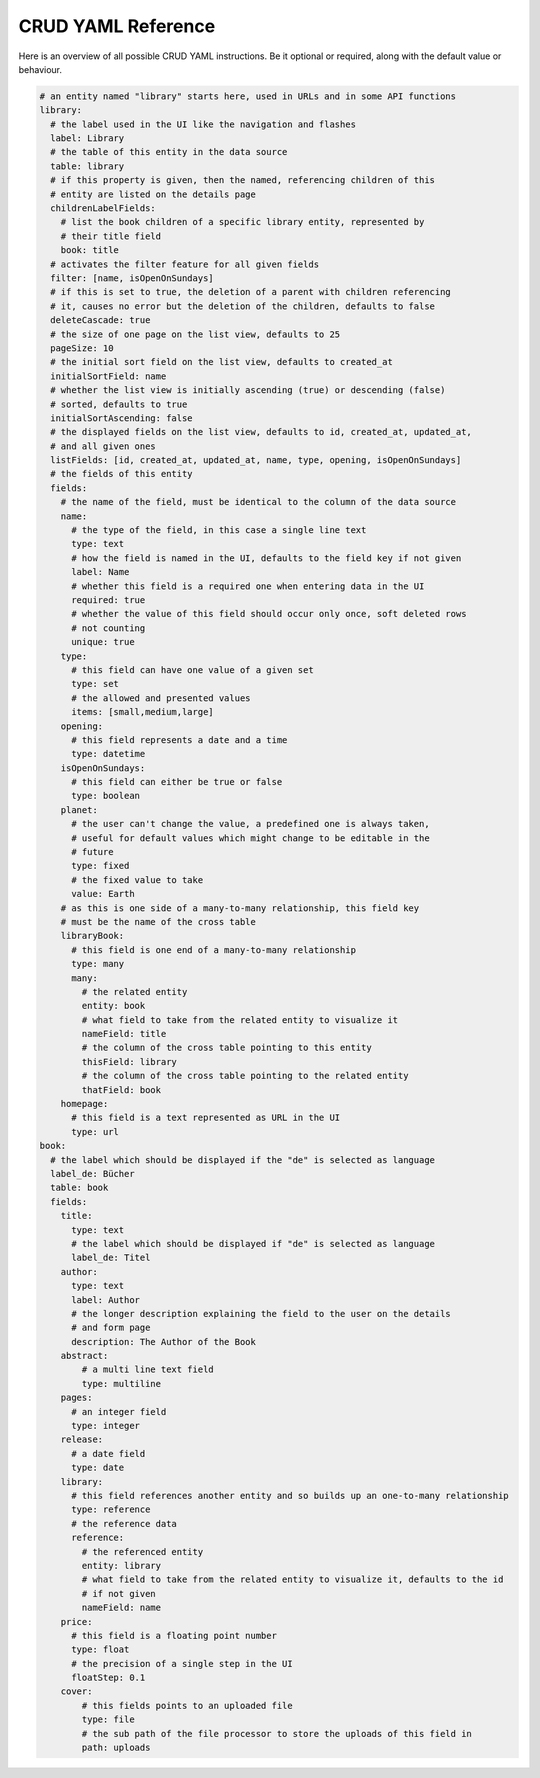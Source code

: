CRUD YAML Reference
===================

Here is an overview of all possible CRUD YAML instructions. Be it optional or
required, along with the default value or behaviour.


.. code-block:: yaml

    # an entity named "library" starts here, used in URLs and in some API functions
    library:
      # the label used in the UI like the navigation and flashes
      label: Library
      # the table of this entity in the data source
      table: library
      # if this property is given, then the named, referencing children of this
      # entity are listed on the details page
      childrenLabelFields:
        # list the book children of a specific library entity, represented by
        # their title field
        book: title
      # activates the filter feature for all given fields
      filter: [name, isOpenOnSundays]
      # if this is set to true, the deletion of a parent with children referencing
      # it, causes no error but the deletion of the children, defaults to false
      deleteCascade: true
      # the size of one page on the list view, defaults to 25
      pageSize: 10
      # the initial sort field on the list view, defaults to created_at
      initialSortField: name
      # whether the list view is initially ascending (true) or descending (false)
      # sorted, defaults to true
      initialSortAscending: false
      # the displayed fields on the list view, defaults to id, created_at, updated_at,
      # and all given ones
      listFields: [id, created_at, updated_at, name, type, opening, isOpenOnSundays]
      # the fields of this entity
      fields:
        # the name of the field, must be identical to the column of the data source
        name:
          # the type of the field, in this case a single line text
          type: text
          # how the field is named in the UI, defaults to the field key if not given
          label: Name
          # whether this field is a required one when entering data in the UI
          required: true
          # whether the value of this field should occur only once, soft deleted rows
          # not counting
          unique: true
        type:
          # this field can have one value of a given set
          type: set
          # the allowed and presented values
          items: [small,medium,large]
        opening:
          # this field represents a date and a time
          type: datetime
        isOpenOnSundays:
          # this field can either be true or false
          type: boolean
        planet:
          # the user can't change the value, a predefined one is always taken,
          # useful for default values which might change to be editable in the
          # future
          type: fixed
          # the fixed value to take
          value: Earth
        # as this is one side of a many-to-many relationship, this field key
        # must be the name of the cross table
        libraryBook:
          # this field is one end of a many-to-many relationship
          type: many
          many:
            # the related entity
            entity: book
            # what field to take from the related entity to visualize it
            nameField: title
            # the column of the cross table pointing to this entity
            thisField: library
            # the column of the cross table pointing to the related entity
            thatField: book
        homepage:
          # this field is a text represented as URL in the UI
          type: url
    book:
      # the label which should be displayed if the "de" is selected as language
      label_de: Bücher
      table: book
      fields:
        title:
          type: text
          # the label which should be displayed if "de" is selected as language
          label_de: Titel
        author:
          type: text
          label: Author
          # the longer description explaining the field to the user on the details
          # and form page
          description: The Author of the Book
        abstract:
            # a multi line text field
            type: multiline
        pages:
          # an integer field
          type: integer
        release:
          # a date field
          type: date
        library:
          # this field references another entity and so builds up an one-to-many relationship
          type: reference
          # the reference data
          reference:
            # the referenced entity
            entity: library
            # what field to take from the related entity to visualize it, defaults to the id
            # if not given
            nameField: name
        price:
          # this field is a floating point number
          type: float
          # the precision of a single step in the UI
          floatStep: 0.1
        cover:
            # this fields points to an uploaded file
            type: file
            # the sub path of the file processor to store the uploads of this field in
            path: uploads
